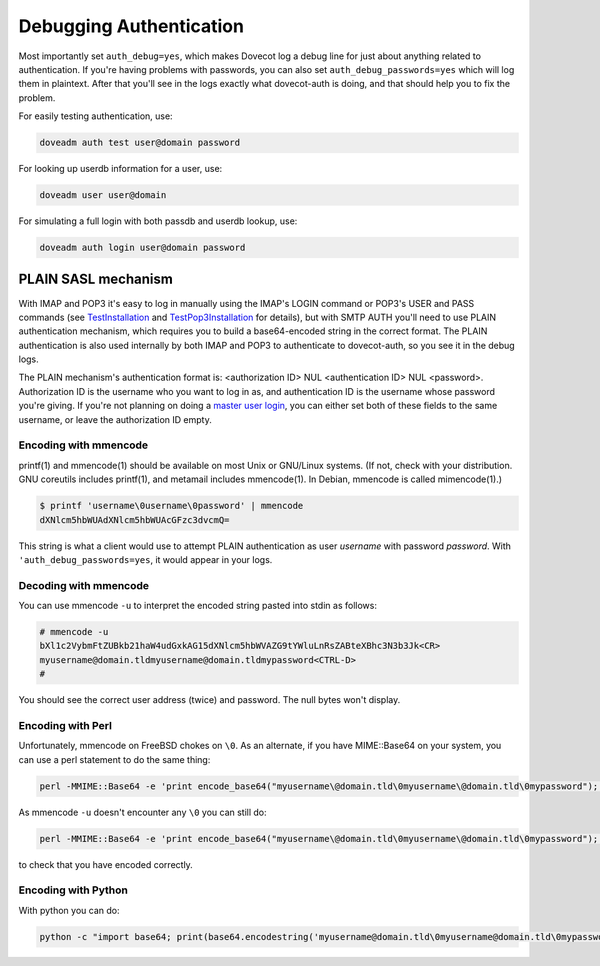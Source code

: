 .. _debugging_authentication:

========================
Debugging Authentication
========================

Most importantly set ``auth_debug=yes``, which makes Dovecot log a debug line for just about anything related to authentication. If you're having problems with passwords, you can also set ``auth_debug_passwords=yes`` which will log them in plaintext. After that you'll see in the logs exactly what dovecot-auth is doing, and that should help you to fix the problem.

For easily testing authentication, use:

.. code-block:: none

   doveadm auth test user@domain password

For looking up userdb information for a user, use:

.. code-block:: none
   
   doveadm user user@domain

For simulating a full login with both passdb and userdb lookup, use:

.. code-block:: none

   doveadm auth login user@domain password

PLAIN SASL mechanism
====================

With IMAP and POP3 it's easy to log in manually using the IMAP's LOGIN command or POP3's USER and PASS commands (see `TestInstallation <https://wiki.dovecot.org/TestInstallation>`_ and `TestPop3Installation <https://wiki.dovecot.org/TestPop3Installation>`_ for details), but with SMTP AUTH you'll need to use PLAIN authentication mechanism, which requires you to build a base64-encoded string in the correct format. The PLAIN authentication is also used internally by both IMAP and POP3 to authenticate to dovecot-auth, so you see it in the debug logs.

The PLAIN mechanism's authentication format is: <authorization ID> NUL <authentication ID> NUL <password>. Authorization ID is the username who you want to log in as, and authentication ID is the username whose password you're giving. If you're not planning on doing a `master user login <https://wiki.dovecot.org/Authentication/MasterUsers>`_, you can either set both of these fields to the same username, or leave the authorization ID empty.

Encoding with mmencode
^^^^^^^^^^^^^^^^^^^^^^

printf(1) and mmencode(1) should be available on most Unix or GNU/Linux systems. (If not, check with your distribution. GNU coreutils includes printf(1), and metamail includes mmencode(1). In Debian, mmencode is called mimencode(1).)

.. code-block:: none

   $ printf 'username\0username\0password' | mmencode
   dXNlcm5hbWUAdXNlcm5hbWUAcGFzc3dvcmQ=

This string is what a client would use to attempt PLAIN authentication as user `username` with password `password`. With ``'auth_debug_passwords=yes``, it would appear in your logs.

Decoding with mmencode
^^^^^^^^^^^^^^^^^^^^^^

You can use mmencode ``-u`` to interpret the encoded string pasted into stdin as follows:

.. code-block:: none

   # mmencode -u
   bXl1c2VybmFtZUBkb21haW4udGxkAG15dXNlcm5hbWVAZG9tYWluLnRsZABteXBhc3N3b3Jk<CR>
   myusername@domain.tldmyusername@domain.tldmypassword<CTRL-D>
   #

You should see the correct user address (twice) and password. The null bytes won't display.

Encoding with Perl
^^^^^^^^^^^^^^^^^^

Unfortunately, mmencode on FreeBSD chokes on ``\0``. As an alternate, if you have MIME::Base64 on your system, you can use a perl statement to do the same thing:

.. code-block:: none

   perl -MMIME::Base64 -e 'print encode_base64("myusername\@domain.tld\0myusername\@domain.tld\0mypassword");'

As mmencode ``-u`` doesn't encounter any ``\0`` you can still do:

.. code-block:: none

   perl -MMIME::Base64 -e 'print encode_base64("myusername\@domain.tld\0myusername\@domain.tld\0mypassword");' | mmencode -u

to check that you have encoded correctly.

Encoding with Python
^^^^^^^^^^^^^^^^^^^^

With python you can do:

.. code-block:: none

   python -c "import base64; print(base64.encodestring('myusername@domain.tld\0myusername@domain.tld\0mypassword'));"

